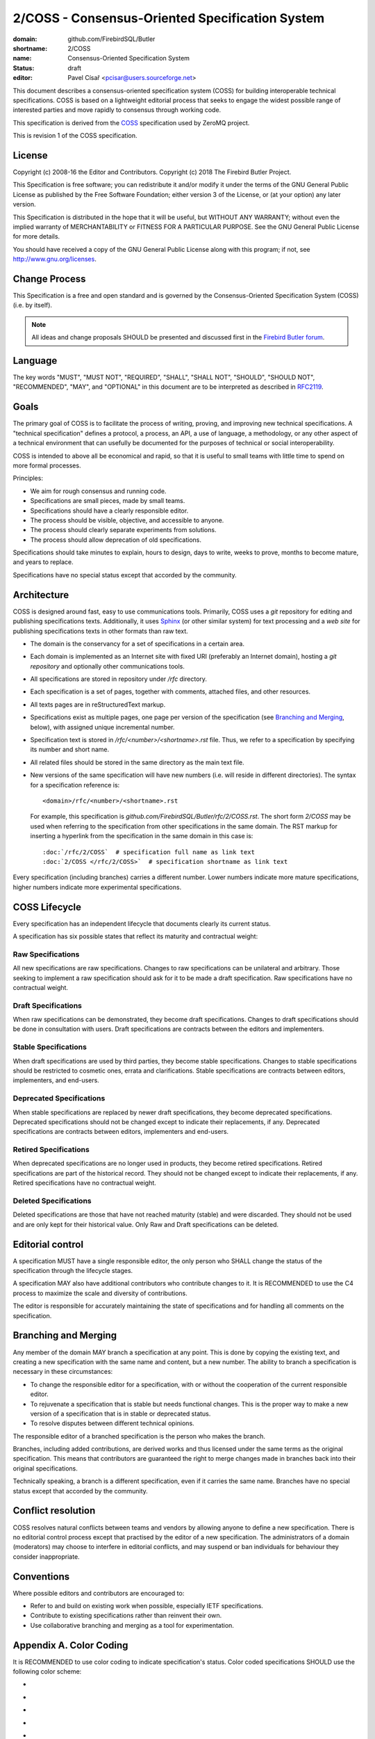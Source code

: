 ################################################
2/COSS - Consensus-Oriented Specification System
################################################

:domain: github.com/FirebirdSQL/Butler
:shortname: 2/COSS
:name: Consensus-Oriented Specification System
:status: draft
:editor: Pavel Císař <pcisar@users.sourceforge.net>


This document describes a consensus-oriented specification system (COSS) for building interoperable technical specifications. COSS is based on a lightweight editorial process that seeks to engage the widest possible range of interested parties and move rapidly to consensus through working code.

This specification is derived from the `COSS <https://rfc.unprotocols.org/spec:2/COSS/>`_ specification used by ZeroMQ project.

This is revision 1 of the COSS specification.

License
=======

Copyright (c) 2008-16 the Editor and Contributors.
Copyright (c) 2018 The Firebird Butler Project.

This Specification is free software; you can redistribute it and/or modify it under the terms of the GNU General Public License as published by the Free Software Foundation; either version 3 of the License, or (at your option) any later version.

This Specification is distributed in the hope that it will be useful, but WITHOUT ANY WARRANTY; without even the implied warranty of MERCHANTABILITY or FITNESS FOR A PARTICULAR PURPOSE. See the GNU General Public License for more details.

You should have received a copy of the GNU General Public License along with this program; if not, see http://www.gnu.org/licenses.

Change Process
==============

This Specification is a free and open standard and is governed by the Consensus-Oriented Specification System (COSS) (i.e. by itself).

.. note::

   All ideas and change proposals SHOULD be presented and discussed first in the `Firebird Butler forum <https://groups.google.com/d/forum/firebird-butler>`_.

Language
========

The key words "MUST", "MUST NOT", "REQUIRED", "SHALL", "SHALL NOT", "SHOULD", "SHOULD NOT", "RECOMMENDED", "MAY", and "OPTIONAL" in this document are to be interpreted as described in `RFC2119`_.

Goals
=====

The primary goal of COSS is to facilitate the process of writing, proving, and improving new technical specifications. A "technical specification" defines a protocol, a process, an API, a use of language, a methodology, or any other aspect of a technical environment that can usefully be documented for the purposes of technical or social interoperability.

COSS is intended to above all be economical and rapid, so that it is useful to small teams with little time to spend on more formal processes.

Principles:

- We aim for rough consensus and running code.
- Specifications are small pieces, made by small teams.
- Specifications should have a clearly responsible editor.
- The process should be visible, objective, and accessible to anyone.
- The process should clearly separate experiments from solutions.
- The process should allow deprecation of old specifications.

Specifications should take minutes to explain, hours to design, days to write, weeks to prove, months to become mature, and years to replace.

Specifications have no special status except that accorded by the community.

Architecture
============

COSS is designed around fast, easy to use communications tools. Primarily, COSS uses a `git` repository for editing and publishing specifications texts. Additionally, it uses `Sphinx`_ (or other similar system) for text processing and a `web site` for publishing specifications texts in other formats than raw text.

- The domain is the conservancy for a set of specifications in a certain area.
- Each domain is implemented as an Internet site with fixed URI (preferably an Internet domain), hosting a `git repository` and optionally other communications tools.
- All specifications are stored in repository under `/rfc` directory.
- Each specification is a set of pages, together with comments, attached files, and other resources.
- All texts pages are in reStructuredText markup.
- Specifications exist as multiple pages, one page per version of the specification (see `Branching and Merging`_, below), with assigned unique incremental number.
- Specification text is stored in `/rfc/<number>/<shortname>.rst` file. Thus, we refer to a specification by specifying its number and short name.
- All related files should be stored in the same directory as the main text file. 
- New versions of the same specification will have new numbers (i.e. will reside in different directories). The syntax for a specification reference is::

    <domain>/rfc/<number>/<shortname>.rst

  For example, this specification is `github.com/FirebirdSQL/Butler/rfc/2/COSS.rst`. The short form `2/COSS` may be used when referring to the specification from other specifications in the same domain. The RST markup for inserting a hyperlink from the specification in the same domain in this case is::

    :doc:`/rfc/2/COSS`  # specification full name as link text
    :doc:`2/COSS </rfc/2/COSS>`  # specification shortname as link text
  
Every specification (including branches) carries a different number. Lower numbers indicate more mature specifications, higher numbers indicate more experimental specifications.


COSS Lifecycle
==============

Every specification has an independent lifecycle that documents clearly its current status.

A specification has six possible states that reflect its maturity and contractual weight:

.. image:: /rfc/2/lifecycle.png

Raw Specifications
------------------

All new specifications are raw specifications. Changes to raw specifications can be unilateral and arbitrary. Those seeking to implement a raw specification should ask for it to be made a draft specification. Raw specifications have no contractual weight.

Draft Specifications
--------------------

When raw specifications can be demonstrated, they become draft specifications. Changes to draft specifications should be done in consultation with users. Draft specifications are contracts between the editors and implementers.

Stable Specifications
---------------------

When draft specifications are used by third parties, they become stable specifications. Changes to stable specifications should be restricted to cosmetic ones, errata and clarifications. Stable specifications are contracts between editors, implementers, and end-users.

Deprecated Specifications
-------------------------

When stable specifications are replaced by newer draft specifications, they become deprecated specifications. Deprecated specifications should not be changed except to indicate their replacements, if any. Deprecated specifications are contracts between editors, implementers and end-users.

Retired Specifications
----------------------

When deprecated specifications are no longer used in products, they become retired specifications. Retired specifications are part of the historical record. They should not be changed except to indicate their replacements, if any. Retired specifications have no contractual weight.

Deleted Specifications
----------------------

Deleted specifications are those that have not reached maturity (stable) and were discarded. They should not be used and are only kept for their historical value. Only Raw and Draft specifications can be deleted.

Editorial control
=================

A specification MUST have a single responsible editor, the only person who SHALL change the status of the specification through the lifecycle stages.

A specification MAY also have additional contributors who contribute changes to it. It is RECOMMENDED to use the C4 process to maximize the scale and diversity of contributions.

The editor is responsible for accurately maintaining the state of specifications and for handling all comments on the specification.

Branching and Merging
=====================

Any member of the domain MAY branch a specification at any point. This is done by copying the existing text, and creating a new specification with the same name and content, but a new number. The ability to branch a specification is necessary in these circumstances:

- To change the responsible editor for a specification, with or without the cooperation of the current responsible editor.
- To rejuvenate a specification that is stable but needs functional changes. This is the proper way to make a new version of a specification that is in stable or deprecated status.
- To resolve disputes between different technical opinions.

The responsible editor of a branched specification is the person who makes the branch.

Branches, including added contributions, are derived works and thus licensed under the same terms as the original specification. This means that contributors are guaranteed the right to merge changes made in branches back into their original specifications.

Technically speaking, a branch is a different specification, even if it carries the same name. Branches have no special status except that accorded by the community.

Conflict resolution
===================

COSS resolves natural conflicts between teams and vendors by allowing anyone to define a new specification. There is no editorial control process except that practised by the editor of a new specification. The administrators of a domain (moderators) may choose to interfere in editorial conflicts, and may suspend or ban individuals for behaviour they consider inappropriate.

Conventions
===========

Where possible editors and contributors are encouraged to:

- Refer to and build on existing work when possible, especially IETF specifications.
- Contribute to existing specifications rather than reinvent their own.
- Use collaborative branching and merging as a tool for experimentation.

Appendix A. Color Coding
========================

It is RECOMMENDED to use color coding to indicate specification's status. Color coded specifications SHOULD use the following color scheme:

- |raw|
- |draft|
- |stable|
- |deprecated|
- |retired|
- |deleted|

Appendix B. Metainformation
===========================

It is RECOMMENDED that specification metadata is specified as a YAML header (where possible) or a separate YAML file. This will enable programmatic access to specification metadata.

.. list-table:: 
   :widths: 20 20 20 40
   :header-rows: 1
   
   * - Key
     - Value
     - Type
     - Example
   * - domain
     - specification domain
     - string
     - rfc.unprotocols.org
   * - shortname
     - short name
     - string
     - 2/COSS
   * - name
     - full name
     - string
     - Consensus-Oriented Specification System
   * - status
     - status
     - string
     - draft
   * - editor
     - editor name/email
     - string
     - Yurii Rashkovskii yrashk@gmail.com
   * - contributors
     - contributors
     - list
     - Pieter Hintjens ph@imatix.com, André Rebentisch andre@openstandards.de, Alberto Barrionuevo abarrio@opentia.es, Chris Puttick chris.puttick@thehumanjourney.net

.. _RFC2119: http://tools.ietf.org/html/rfc2119
.. _Sphinx: http://www.sphinx-doc.org
.. |raw| image:: /rfc/2/raw.svg
.. |draft| image:: /rfc/2/draft.svg
.. |stable| image:: /rfc/2/stable.svg
.. |deprecated| image:: /rfc/2/deprecated.svg
.. |retired| image:: /rfc/2/retired.svg
.. |deleted| image:: /rfc/2/deleted.svg

